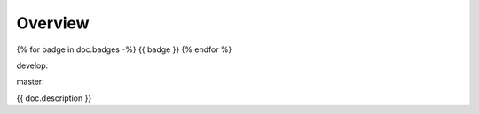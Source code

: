 Overview
========

.. {# pkglts, glabpkg
{% for badge in doc.badges -%}
{{ badge }}
{% endfor %}

develop: |dvlp_build|_ |dvlp_coverage|_

.. |dvlp_build| image:: {{ gitlab.url }}/badges/develop/pipeline.svg
.. _dvlp_build: {{ gitlab.url }}/commits/develop

.. |dvlp_coverage| image:: {{ gitlab.url }}/badges/develop/coverage.svg
.. _dvlp_coverage: {{ gitlab.url }}/commits/develop


master: |master_build|_ |master_coverage|_

.. |master_build| image:: {{ gitlab.url }}/badges/master/pipeline.svg
.. _master_build: {{ gitlab.url }}/commits/master

.. |master_coverage| image:: {{ gitlab.url }}/badges/master/coverage.svg
.. _master_coverage: {{ gitlab.url }}/commits/master

.. #}

{{ doc.description }}
